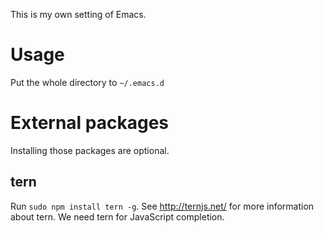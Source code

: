This is my own setting of Emacs.

* Usage
Put the whole directory to =~/.emacs.d=

* External packages
Installing those packages are optional.
** tern
Run ~sudo npm install tern -g~. See [[http://ternjs.net/]] for more information about tern. We need tern for JavaScript completion.
